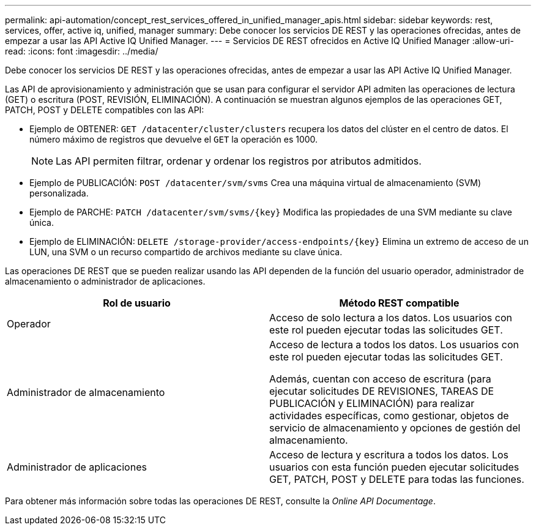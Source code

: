 ---
permalink: api-automation/concept_rest_services_offered_in_unified_manager_apis.html 
sidebar: sidebar 
keywords: rest, services, offer, active iq, unified, manager 
summary: Debe conocer los servicios DE REST y las operaciones ofrecidas, antes de empezar a usar las API Active IQ Unified Manager. 
---
= Servicios DE REST ofrecidos en Active IQ Unified Manager
:allow-uri-read: 
:icons: font
:imagesdir: ../media/


[role="lead"]
Debe conocer los servicios DE REST y las operaciones ofrecidas, antes de empezar a usar las API Active IQ Unified Manager.

Las API de aprovisionamiento y administración que se usan para configurar el servidor API admiten las operaciones de lectura (GET) o escritura (POST, REVISIÓN, ELIMINACIÓN). A continuación se muestran algunos ejemplos de las operaciones GET, PATCH, POST y DELETE compatibles con las API:

* Ejemplo de OBTENER: `GET /datacenter/cluster/clusters` recupera los datos del clúster en el centro de datos. El número máximo de registros que devuelve el `GET` la operación es 1000.
+
[NOTE]
====
Las API permiten filtrar, ordenar y ordenar los registros por atributos admitidos.

====
* Ejemplo de PUBLICACIÓN: `POST /datacenter/svm/svms` Crea una máquina virtual de almacenamiento (SVM) personalizada.
* Ejemplo de PARCHE: `PATCH /datacenter/svm/svms/{key}` Modifica las propiedades de una SVM mediante su clave única.
* Ejemplo de ELIMINACIÓN: `DELETE /storage-provider/access-endpoints/{key}` Elimina un extremo de acceso de un LUN, una SVM o un recurso compartido de archivos mediante su clave única.


Las operaciones DE REST que se pueden realizar usando las API dependen de la función del usuario operador, administrador de almacenamiento o administrador de aplicaciones.

[cols="2*"]
|===
| Rol de usuario | Método REST compatible 


 a| 
Operador
 a| 
Acceso de solo lectura a los datos. Los usuarios con este rol pueden ejecutar todas las solicitudes GET.



 a| 
Administrador de almacenamiento
 a| 
Acceso de lectura a todos los datos. Los usuarios con este rol pueden ejecutar todas las solicitudes GET.

Además, cuentan con acceso de escritura (para ejecutar solicitudes DE REVISIONES, TAREAS DE PUBLICACIÓN y ELIMINACIÓN) para realizar actividades específicas, como gestionar, objetos de servicio de almacenamiento y opciones de gestión del almacenamiento.



 a| 
Administrador de aplicaciones
 a| 
Acceso de lectura y escritura a todos los datos. Los usuarios con esta función pueden ejecutar solicitudes GET, PATCH, POST y DELETE para todas las funciones.

|===
Para obtener más información sobre todas las operaciones DE REST, consulte la _Online API Documentage_.
